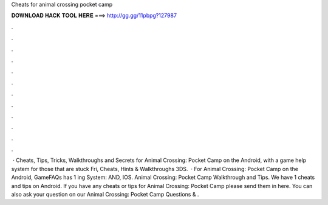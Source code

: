 Cheats for animal crossing pocket camp

𝐃𝐎𝐖𝐍𝐋𝐎𝐀𝐃 𝐇𝐀𝐂𝐊 𝐓𝐎𝐎𝐋 𝐇𝐄𝐑𝐄 ===> http://gg.gg/11pbpg?127987

.

.

.

.

.

.

.

.

.

.

.

.

 · Cheats, Tips, Tricks, Walkthroughs and Secrets for Animal Crossing: Pocket Camp on the Android, with a game help system for those that are stuck Fri, Cheats, Hints & Walkthroughs 3DS.  · For Animal Crossing: Pocket Camp on the Android, GameFAQs has 1 ing System: AND, IOS. Animal Crossing: Pocket Camp Walkthrough and Tips. We have 1 cheats and tips on Android. If you have any cheats or tips for Animal Crossing: Pocket Camp please send them in here. You can also ask your question on our Animal Crossing: Pocket Camp Questions & .